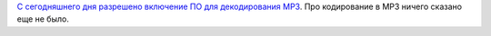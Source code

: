 .. title: Истекли патенты на MP3!
.. slug: Истекли-патенты-на-mp3
.. date: 2016-11-10 23:02:49
.. tags: codec, mp3, патенты, legal
.. category:
.. link:
.. description:
.. type: text
.. author: Peter Lemenkov

`С сегодняшнего дня разрешено включение ПО для декодирования
MP3 <https://twitter.com/spotrh/status/796783023471656961>`__. Про
кодирование в MP3 ничего сказано еще не было.
